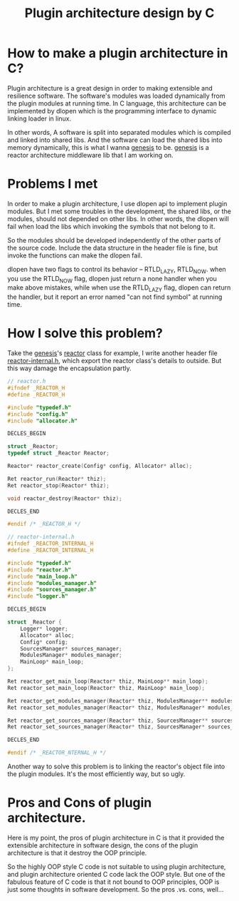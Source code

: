 #+TITLE: Plugin architecture design by C

* How to make a plugin architecture in C?

Plugin architecture is a great design in order to making
extensible and resilience software. The software's modules
was loaded dynamically from the plugin modules at running
time. In C language, this architecture can be implemented by
dlopen which is the programming interface to dynamic linking
loader in linux.

In other words, A software is split into separated modules
which is compiled and linked into shared libs. And the
software can load the shared libs into memory dynamically,
this is what I wanna [[https://github.com/suzp1984/genesis][genesis]] to be. [[https://github.com/suzp1984/genesis][genesis]] is a reactor
architecture middleware lib that I am working on.

* Problems I met 

In order to make a plugin architecture, I use dlopen api to
implement plugin modules. But I met some troubles in the
development, the shared libs, or the modules, should not
depended on other libs. In other words, the dlopen will 
fail when load the libs which invoking the symbols that 
not belong to it.

So the modules should be developed independently of the 
other parts of the source code. Include the data structure 
in the header file is fine, but invoke the functions can
make the dlopen fail.

dlopen have two flags to control its behavior -- RTLD_LAZY,
RTLD_NOW.  when you use the RTLD_NOW flag, dlopen just
return a none handler when you make above mistakes, while
when use the RTLD_LAZY flag, dlopen can return the handler,
but it report an error named "can not find symbol" at
running time.

* How I solve this problem?

Take the [[https://github.com/suzp1984/genesis][genesis]]'s [[https://github.com/suzp1984/genesis/blob/master/src/core/reactor.h][reactor]] class for example, I write another
header file [[https://github.com/suzp1984/genesis/blob/master/src/core/reactor-internal.h][reactor-internal.h]], which export the reactor class's 
details to outside. But this way damage the encapsulation partly.

#+begin_src c  
  // reactor.h
  #ifndef _REACTOR_H
  #define _REACTOR_H
  
  #include "typedef.h"
  #include "config.h"
  #include "allocator.h"
  
  DECLES_BEGIN
  
  struct _Reactor;
  typedef struct _Reactor Reactor;
  
  Reactor* reactor_create(Config* config, Allocator* alloc);
  
  Ret reactor_run(Reactor* thiz);
  Ret reactor_stop(Reactor* thiz);
  
  void reactor_destroy(Reactor* thiz);
  
  DECLES_END
  
  #endif /* _REACTOR_H */
#+end_src

#+begin_src c
  // reactor-internal.h
  #ifndef _REACTOR_INTERNAL_H
  #define _REACTOR_INTERNAL_H
  
  #include "typedef.h"
  #include "reactor.h"
  #include "main_loop.h"
  #include "modules_manager.h"
  #include "sources_manager.h"
  #include "logger.h"
  
  DECLES_BEGIN
  
  struct _Reactor {
      Logger* logger;
      Allocator* alloc;
      Config* config;
      SourcesManager* sources_manager;
      ModulesManager* modules_manager;
      MainLoop* main_loop;
  };
  
  Ret reactor_get_main_loop(Reactor* thiz, MainLoop** main_loop);
  Ret reactor_set_main_loop(Reactor* thiz, MainLoop* main_loop);
  
  Ret reactor_get_modules_manager(Reactor* thiz, ModulesManager** modules_manager);
  Ret reactor_set_modules_manager(Reactor* thiz, ModulesManager* modules_manager);
  
  Ret reactor_get_sources_manager(Reactor* thiz, SourcesManager** sources_manager);
  Ret reactor_set_sources_manager(Reactor* thiz, SourcesManager* sources_manager);
  
  DECLES_END
  
  #endif /* _REACTOR_NTERNAL_H */
  
#+end_src


Another way to solve this problem is to linking the reactor's object 
file into the plugin modules. It's the most efficiently way, but 
so ugly.

* Pros and Cons of plugin architecture.

Here is my point, the pros of plugin architecture in C is that it
provided the extensible architecture in software design, the
cons of the plugin architecture is that it destroy the OOP principle.

So the highly OOP style C code is not suitable to using plugin architecture,
and plugin architecture oriented C code lack the OOP style. But one of 
the fabulous feature of C code is that it not bound to OOP principles,
OOP is just some thoughts in software development. So the pros .vs. cons, well...
 
